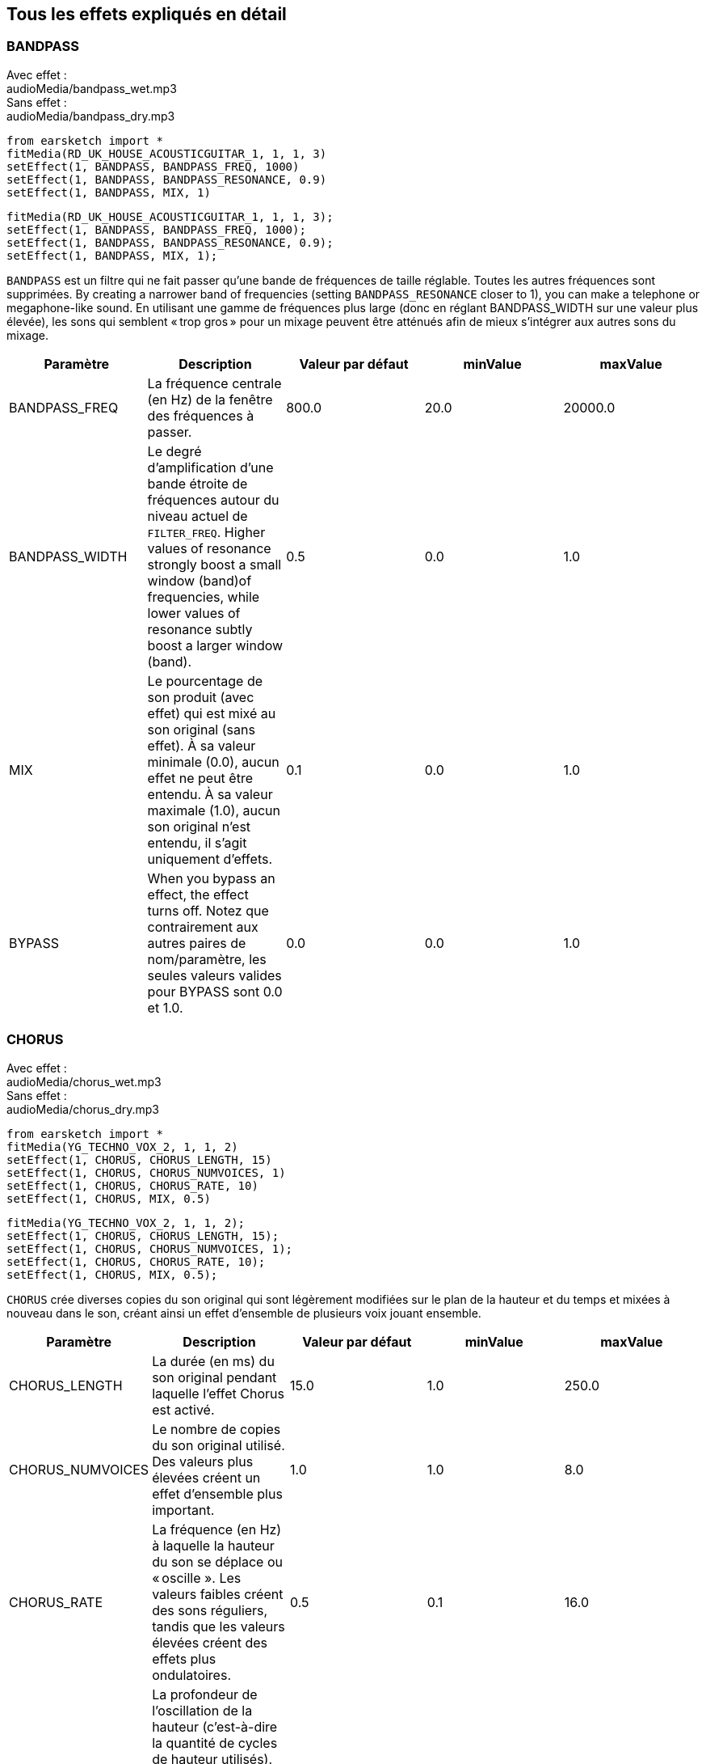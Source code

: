 [[ch_28]]
== Tous les effets expliqués en détail

:nofooter:

[[bandpass]]
=== BANDPASS

++++
<div class="effect-examples">
    <div class="audio-label">Avec effet :</div>
    <div class="curriculum-mp3">audioMedia/bandpass_wet.mp3</div>
    <div class="audio-label">Sans effet :</div>
    <div class="curriculum-mp3">audioMedia/bandpass_dry.mp3</div>
</div>
++++

[role="curriculum-python"]
[source,python]
----
from earsketch import *
fitMedia(RD_UK_HOUSE_ACOUSTICGUITAR_1, 1, 1, 3)
setEffect(1, BANDPASS, BANDPASS_FREQ, 1000)
setEffect(1, BANDPASS, BANDPASS_RESONANCE, 0.9)
setEffect(1, BANDPASS, MIX, 1)
----

[role="curriculum-javascript"]
[source,javascript]
----
fitMedia(RD_UK_HOUSE_ACOUSTICGUITAR_1, 1, 1, 3);
setEffect(1, BANDPASS, BANDPASS_FREQ, 1000);
setEffect(1, BANDPASS, BANDPASS_RESONANCE, 0.9);
setEffect(1, BANDPASS, MIX, 1);
----

`BANDPASS` est un filtre qui ne fait passer qu'une bande de fréquences de taille réglable. Toutes les autres fréquences sont supprimées. By creating a narrower band of frequencies (setting `BANDPASS_RESONANCE` closer to 1), you can make a telephone or megaphone-like sound. En utilisant une gamme de fréquences plus large (donc en réglant BANDPASS_WIDTH sur une valeur plus élevée), les sons qui semblent « trop gros » pour un mixage peuvent être atténués afin de mieux s'intégrer aux autres sons du mixage.

|===
|Paramètre |Description |Valeur par défaut |minValue |maxValue

|BANDPASS_FREQ |La fréquence centrale (en Hz) de la fenêtre des fréquences à passer. |800.0 |20.0 |20000.0

|BANDPASS_WIDTH |Le degré d'amplification d'une bande étroite de fréquences autour du niveau actuel de `FILTER_FREQ`. Higher values of resonance strongly boost a small window (band)of frequencies, while lower values of resonance subtly boost a larger window (band). |0.5 |0.0 |1.0

|MIX |Le pourcentage de son produit (avec effet) qui est mixé au son original (sans effet). À sa valeur minimale (0.0), aucun effet ne peut être entendu. À sa valeur maximale (1.0), aucun son original n'est entendu, il s'agit uniquement d'effets. |0.1 |0.0 |1.0

|BYPASS |When you bypass an effect, the effect turns off. Notez que contrairement aux autres paires de nom/paramètre, les seules valeurs valides pour BYPASS sont 0.0 et 1.0. |0.0 |0.0 |1.0
|===

[[chorus]]
=== CHORUS

++++
<div class="effect-examples">
    <div class="audio-label">Avec effet :</div>
    <div class="curriculum-mp3">audioMedia/chorus_wet.mp3</div>
    <div class="audio-label">Sans effet :</div>
    <div class="curriculum-mp3">audioMedia/chorus_dry.mp3</div>
</div>
++++

[role="curriculum-python"]
[source,python]
----
from earsketch import *
fitMedia(YG_TECHNO_VOX_2, 1, 1, 2)
setEffect(1, CHORUS, CHORUS_LENGTH, 15)
setEffect(1, CHORUS, CHORUS_NUMVOICES, 1)
setEffect(1, CHORUS, CHORUS_RATE, 10)
setEffect(1, CHORUS, MIX, 0.5)
----

[role="curriculum-javascript"]
[source,javascript]
----
fitMedia(YG_TECHNO_VOX_2, 1, 1, 2);
setEffect(1, CHORUS, CHORUS_LENGTH, 15);
setEffect(1, CHORUS, CHORUS_NUMVOICES, 1);
setEffect(1, CHORUS, CHORUS_RATE, 10);
setEffect(1, CHORUS, MIX, 0.5);
----

`CHORUS` crée diverses copies du son original qui sont légèrement modifiées sur le plan de la hauteur et du temps et mixées à nouveau dans le son, créant ainsi un effet d'ensemble de plusieurs voix jouant ensemble.

|===
|Paramètre |Description |Valeur par défaut |minValue |maxValue

|CHORUS_LENGTH |La durée (en ms) du son original pendant laquelle l'effet Chorus est activé. |15.0 |1.0 |250.0

|CHORUS_NUMVOICES |Le nombre de copies du son original utilisé. Des valeurs plus élevées créent un effet d'ensemble plus important. |1.0 |1.0 |8.0

|CHORUS_RATE |La fréquence (en Hz) à laquelle la hauteur du son se déplace ou « oscille ». Les valeurs faibles créent des sons réguliers, tandis que les valeurs élevées créent des effets plus ondulatoires. |0.5 |0.1 |16.0

|CHORUS_MOD |La profondeur de l'oscillation de la hauteur (c'est-à-dire la quantité de cycles de hauteur utilisés). Les réglages bas créent un son plus naturel, tandis que les paramètres plus élevés créent un son plus artificiel. |0.7 |0.0 |1.0

|MIX |Le pourcentage de son produit (avec effet) qui est mixé au son original (sans effet). À sa valeur minimale (0.0), aucun effet ne peut être entendu. À sa valeur maximale (1.0), aucun son original n'est entendu, il s'agit uniquement d'effets. |1.0 |0.0 |1.0

|BYPASS |When you bypass an effect, the effect turns off. Notez que contrairement aux autres paires de nom/paramètre, les seules valeurs valides pour BYPASS sont 0.0 et 1.0. |0.0 |0.0 |1.0
|===

[[compressor]]
=== COMPRESSOR

++++
<div class="effect-examples">
    <div class="audio-label">Avec effet :</div>
    <div class="curriculum-mp3">audioMedia/compressor_wet.mp3</div>
    <div class="audio-label">Sans effet :</div>
    <div class="curriculum-mp3">audioMedia/compressor_dry.mp3</div>
</div>
++++

[role="curriculum-python"]
[source,python]
----
from earsketch import *
fitMedia(EIGHT_BIT_ANALOG_DRUM_LOOP_001, 1, 1, 3)
setEffect(1, COMPRESSOR, COMPRESSOR_THRESHOLD, -30)
setEffect(1, COMPRESSOR, COMPRESSOR_RATIO, 100)
----

[role="curriculum-javascript"]
[source,javascript]
----
fitMedia(EIGHT_BIT_ANALOG_DRUM_LOOP_001, 1, 1, 3);
setEffect(1, COMPRESSOR, COMPRESSOR_THRESHOLD, -30);
setEffect(1, COMPRESSOR, COMPRESSOR_RATIO, 100);
----

`COMPRESSOR` reduces the volume of the loudest sections of a sound and amplifies the quietest sections. This creates a smaller dynamic range, which means that the volume of the track stays more constant throughout. Music producers often use compressors to fine-tune and add “punch” to drums.

|===
|Paramètre |Description |Valeur par défaut |minValue |maxValue

|COMPRESSOR_THRESHOLD |Le niveau d'amplitude (volume) (en dB) au-dessus duquel le compresseur commence à réduire le volume. |-18.0 |-30.0 |0.0

|COMPRESSOR_RATIO |Le taux de réduction de gain spécifié. Un ratio de 3:1 signifie que si le son d'origine est de 3 dB au-dessus du seuil, alors le son avec effet sera de 1 dB au-dessus du seuil. |10.0 |1.0 |100.0

|BYPASS |When you bypass an effect, the effect turns off. Notez que contrairement aux autres paires de nom/paramètre, les seules valeurs valides pour BYPASS sont 0.0 et 1.0. |0.0 |0.0 |1.0
|===

[[delay]]
=== DELAY

++++
<div class="effect-examples">
    <div class="audio-label">Avec effet :</div>
    <div class="curriculum-mp3">audioMedia/delay_wet.mp3</div>
    <div class="audio-label">Sans effet :</div>
    <div class="curriculum-mp3">audioMedia/delay_dry.mp3</div>
</div>
++++

[role="curriculum-python"]
[source,python]
----
from earsketch import *
fitMedia(YG_TECHNO_VOX_2, 1, 1, 3)
setEffect(1, DELAY, DELAY_TIME, 370)
setEffect(1, DELAY, DELAY_FEEDBACK, -3.5)
setEffect(1, DELAY, MIX, 1)
----

[role="curriculum-javascript"]
[source,javascript]
----
fitMedia(YG_TECHNO_VOX_2, 1, 1, 3);
setEffect(1, DELAY, DELAY_TIME, 370);
setEffect(1, DELAY, DELAY_FEEDBACK, -3.5);
setEffect(1, DELAY, MIX, 1);
----

`DELAY` crée un délai ressemblant à un écho répété du son d'origine. Un effet de délai permet de lire l'audio d'origine ainsi qu'une version avec délai plus silencieuse de l'original qui sonne comme un écho. Après le premier écho, il joue un écho de l'écho (encore plus silencieux), puis un écho de l'écho de l'écho (encore plus silencieux) et ainsi de suite jusqu'à ce que l'écho disparaisse. Si nous réglons le délai de manière à ce qu'il corresponde à la durée d'un beat, nous pouvons créer des effets rythmiques avec délai.

|===
|Paramètre |Description |Valeur par défaut |minValue |maxValue

|DELAY_TIME |La durée en millisecondes (en ms) pendant laquelle la piste d'origine subit l'effet de délai et le temps entre les répétitions successives du délai. |300.0 |0.0 |4000.0

|DELAY_FEEDBACK |La quantité relative de répétitions que le délai génère. Des valeurs plus élevées créent plus d'« échos ». Cependant, faites attention à appliquer trop de « feedback » ! |-3.0 |-120.0 |-1.0

|MIX |Le pourcentage de son produit (avec effet) qui est mixé au son original (sans effet). À sa valeur minimale (0.0), aucun effet ne peut être entendu. À sa valeur maximale (1.0), aucun son original n'est entendu, il s'agit uniquement d'effets. |0.5 |0.0 |1.0

|BYPASS |When you bypass an effect, the effect turns off. Notez que contrairement aux autres paires de nom/paramètre, les seules valeurs valides pour BYPASS sont 0.0 et 1.0. |0.0 |0.0 |1.0
|===

[[distortion]]
=== DISTORTION

++++
<div class="effect-examples">
    <div class="audio-label">Avec effet :</div>
    <div class="curriculum-mp3">audioMedia/distortion_wet.mp3</div>
    <div class="audio-label">Sans effet :</div>
    <div class="curriculum-mp3">audioMedia/distortion_dry.mp3</div>
</div>
++++

[role="curriculum-python"]
[source,python]
----
from earsketch import *
fitMedia(RD_UK_HOUSE_ACOUSTICGUITAR_1, 1, 1, 3)
setEffect(1, DISTORTION, DISTO_GAIN, 27)
setEffect(1, DISTORTION, MIX, 1)
----

[role="curriculum-javascript"]
[source,javascript]
----
fitMedia(RD_UK_HOUSE_ACOUSTICGUITAR_1, 1, 1, 3);
setEffect(1, DISTORTION, DISTO_GAIN, 27);
setEffect(1, DISTORTION, MIX, 1);
----

Cela comprime ou écrête l'onde sonore, ajoutant des harmoniques (des fréquences plus élevées liées au son d'origine). `DISTORTION` is commonly used on electric guitars in rock and grunge music, but you can use it for many different sounds.

|===
|Paramètre |Description |Valeur par défaut |minValue |maxValue

|DISTO_GAIN |Le taux de surcharge du son original. |20.0 |0.0 |50.0

|MIX |Le pourcentage de son produit (avec effet) qui est mixé au son original (sans effet). À sa valeur minimale (0.0), aucun effet ne peut être entendu. À sa valeur maximale (1.0), aucun son original n'est entendu, il s'agit uniquement d'effets. |1.0 |0.0 |1.0

|BYPASS |When you bypass an effect, the effect turns off. Notez que contrairement aux autres paires de nom/paramètre, les seules valeurs valides pour BYPASS sont 0.0 et 1.0. |0.0 |0.0 |1.0
|===

[[eq3band]]
=== EQ3BAND

++++
<div class="effect-examples">
    <div class="audio-label">Avec effet :</div>
    <div class="curriculum-mp3">audioMedia/eq3band_wet.mp3</div>
    <div class="audio-label">Sans effet :</div>
    <div class="curriculum-mp3">audioMedia/eq3band_dry.mp3</div>
</div>
++++

[role="curriculum-python"]
[source,python]
----
from earsketch import *
fitMedia(EIGHT_BIT_ANALOG_DRUM_LOOP_001, 1, 1, 3)
setEffect(1, EQ3BAND, EQ3BAND_LOWGAIN, -15)
setEffect(1, EQ3BAND, EQ3BAND_MIDGAIN, -5)
setEffect(1, EQ3BAND, EQ3BAND_HIGHGAIN, 15)
setEffect(1, EQ3BAND, EQ3BAND_HIGHFREQ, 2000)
setEffect(1, EQ3BAND, MIX, 1)
----

[role="curriculum-javascript"]
[source,javascript]
----
fitMedia(EIGHT_BIT_ANALOG_DRUM_LOOP_001, 1, 1, 3);
setEffect(1, EQ3BAND, EQ3BAND_LOWGAIN, -15);
setEffect(1, EQ3BAND, EQ3BAND_MIDGAIN, -5);
setEffect(1, EQ3BAND, EQ3BAND_HIGHGAIN, 15);
setEffect(1, EQ3BAND, EQ3BAND_HIGHFREQ, 2000);
setEffect(1, EQ3BAND, MIX, 1);
----

`EQ3BAND` est un égaliseur à trois bandes utilisé pour des tâches d'égalisation simples. EQ is used in music production to get rid of unwanted frequencies, create balance between tracks to get a radio-ready mix, or simply change the "vibe" of a sound.

|===
|Paramètre |Description |Valeur par défaut |minValue |maxValue

|EQ3BAND_LOWGAIN |Le gain (en dB) de la gamme de basses fréquences de l'EQ. Les valeurs négatives réduisent le volume des basses fréquences, tandis que les valeurs positives les augmentent. |0.0 |-24.0 |18.0

|EQ3BAND_LOWFREQ |Indique la fréquence la plus élevée (en Hz) de la gamme de basses fréquences. |200.0 |20.0 |20000.0

|EQ3BAND_MIDGAIN |Le gain (en dB) de la gamme de moyennes fréquences de l'EQ. Les valeurs négatives réduisent le volume des moyennes fréquences, tandis que les valeurs positives les augmentent. |0.0 |-24.0 |18.0

|EQ3BAND_MIDFREQ |Indique la fréquence centrale (en Hz) de la gamme de moyennes fréquences. |2000.0 |20.0 |20000.0

|EQ3BAND_HIGHGAIN |Le gain (en dB) de la gamme de hautes fréquences de l'EQ. Les valeurs négatives réduisent le volume des hautes fréquences, tandis que les valeurs positives les augmentent. |0.0 |-24.0 |18.0

|EQ3BAND_HIGHFREQ |Indique la fréquence de coupure (en Hz) de la gamme de hautes fréquences. |2000.0 |20.0 |20000.0

|MIX |Le pourcentage de son produit (avec effet) qui est mixé au son original (sans effet). À sa valeur minimale (0.0), aucun effet ne peut être entendu. À sa valeur maximale (1.0), aucun son original n'est entendu, il s'agit uniquement d'effets. |1.0 |0.0 |1.0

|BYPASS |When you bypass an effect, the effect turns off. Notez que contrairement aux autres paires de nom/paramètre, les seules valeurs valides pour BYPASS sont 0.0 et 1.0. |0.0 |0.0 |1.0
|===

[[filter]]
=== FILTER

++++
<div class="effect-examples">
    <div class="audio-label">Avec effet :</div>
    <div class="curriculum-mp3">audioMedia/filter_wet.mp3</div>
    <div class="audio-label">Sans effet :</div>
    <div class="curriculum-mp3">audioMedia/filter_dry.mp3</div>
</div>
++++

[role="curriculum-python"]
[source,python]
----
from earsketch import *
fitMedia(EIGHT_BIT_ANALOG_DRUM_LOOP_001, 1, 1, 3)
setEffect(1, FILTER, FILTER_FREQ, 20, 1, 4000, 3)
setEffect(1, FILTER, FILTER_RESONANCE, 0.9)
setEffect(1, FILTER, MIX, 1)
----

[role="curriculum-javascript"]
[source,javascript]
----
fitMedia(EIGHT_BIT_ANALOG_DRUM_LOOP_001, 1, 1, 3);
setEffect(1, FILTER, FILTER_FREQ, 20, 1, 4000, 3);
setEffect(1, FILTER, FILTER_RESONANCE, 0.9);
setEffect(1, FILTER, MIX, 1);
----

`FILTER` can soften, darken, or add depth to sound. Un effet filtre passe-bas permet à l'audio de basse fréquence de passer inchangé, tout en abaissant le volume des fréquences supérieures à une fréquence de coupure (le paramètre `FILTER_FREQ`).

|===
|Paramètre |Description |Valeur par défaut |minValue |maxValue

|FILTER_FREQ |La fréquence de coupure (Hz), ce qui signifie que toutes les fréquences supérieures à cette valeur sont atténuées (leur volume devient de plus en plus faible à mesure qu'elles sont plus élevées que cette valeur). |1000.0 |20.0 |20000.0

|FILTER_RESONANCE |Cela permet aux fréquences situées autour du niveau actuel de `FILTER_FREQ` de résonner davantage, d'être plus « résonantes ». Lorsque les valeurs de résonance sont élevées, le filtre devient plus « accentué » autour de la fréquence `FILTER_FREQ`, ce qui accentue les fréquences les plus proches de la fréquence de coupure. |0.8 |0.0 |1.0

|MIX |Le pourcentage de son produit (avec effet) qui est mixé au son original (sans effet). À sa valeur minimale (0.0), aucun effet ne peut être entendu. À sa valeur maximale (1.0), aucun son original n'est entendu, il s'agit uniquement d'effets. |1.0 |0.0 |1.0

|BYPASS |When you bypass an effect, the effect turns off. Notez que contrairement aux autres paires de nom/paramètre, les seules valeurs valides pour BYPASS sont 0.0 et 1.0. |0.0 |0.0 |1.0
|===

[[flanger]]
=== FLANGER

++++
<div class="effect-examples">
    <div class="audio-label">Avec effet :</div>
    <div class="curriculum-mp3">audioMedia/flanger_wet.mp3</div>
    <div class="audio-label">Sans effet :</div>
    <div class="curriculum-mp3">audioMedia/flanger_dry.mp3</div>
</div>
++++

[role="curriculum-python"]
[source,python]
----
from earsketch import *
fitMedia(YG_TECHNO_VOX_2, 1, 1, 2)
setEffect(1, FLANGER, FLANGER_LENGTH, 10)
setEffect(1, FLANGER, FLANGER_FEEDBACK, -5)
setEffect(1, FLANGER, FLANGER_RATE, 20)
setEffect(1, FLANGER, MIX, 1)
----

[role="curriculum-javascript"]
[source,javascript]
----
fitMedia(YG_TECHNO_VOX_2, 1, 1, 2);
setEffect(1, FLANGER, FLANGER_LENGTH, 10);
setEffect(1, FLANGER, FLANGER_FEEDBACK, -5);
setEffect(1, FLANGER, FLANGER_RATE, 20);
setEffect(1, FLANGER, MIX, 1);
----

`FLANGER` est similaire à un effet Chorus, qui consiste à créer plusieurs copies du son original, à les faire varier légèrement en hauteur et en temps, puis à les remixer dans le son. À des valeurs extrêmes de réglage des paramètres, on peut entendre des sons plus artificiels ressemblant à ceux d'un robot.

|===
|Paramètre |Description |Valeur par défaut |minValue |maxValue

|FLANGER_LENGTH |La durée du délai (en ms) par rapport au son original pendant laquelle l'effet Flanger est activé. |6.0 |0.0 |200.0

|FLANGER_FEEDBACK |La quantité (en dB) du son produit qui est « réinjecté » dans l'effet. Des valeurs plus élevées créent plus de sons artificiels. |-50.0 |-80.0 |-1.0

|FLANGER_RATE |The rate (in Hz) which the pitch cycles or "whooshes" at. Les valeurs faibles créent des sons plus réguliers, tandis que les valeurs élevées créent des effets plus sonores et des artefacts sonores. |0.6 |0.001 |100.0

|MIX |Le pourcentage de son produit (avec effet) qui est mixé au son original (sans effet). À sa valeur minimale (0.0), aucun effet ne peut être entendu. À sa valeur maximale (1.0), aucun son original n'est entendu, il s'agit uniquement d'effets. |1.0 |0.0 |1.0

|BYPASS |When you bypass an effect, the effect turns off. Notez que contrairement aux autres paires de nom/paramètre, les seules valeurs valides pour BYPASS sont 0.0 et 1.0. |0.0 |0.0 |1.0
|===

[[pan]]
=== PAN

++++
<div class="effect-examples">
    <div class="audio-label">Avec effet :</div>
    <div class="curriculum-mp3">audioMedia/pan_wet.mp3</div>
    <div class="audio-label">Sans effet :</div>
    <div class="curriculum-mp3">audioMedia/pan_dry.mp3</div>
</div>
++++

[role="curriculum-python"]
[source,python]
----
from earsketch import *
fitMedia(RD_UK_HOUSE_ACOUSTICGUITAR_1, 1, 1, 3)
setEffect(1, PAN, LEFT_RIGHT, -100, 1.5, 100, 2.5)
----

[role="curriculum-javascript"]
[source,javascript]
----
fitMedia(RD_UK_HOUSE_ACOUSTICGUITAR_1, 1, 1, 3);
setEffect(1, PAN, LEFT_RIGHT, -100, 1.5, 100, 2.5);
----

`PAN` affecte le mixage audio entre les canaux gauche et droit. Par exemple, si vous portez des écouteurs, le fait de modifier le panoramique déterminera si vous entendez quelque chose dans l'oreille gauche ou dans l'oreille droite.

|===
|Paramètre |Description |Valeur par défaut |minValue |maxValue

|LEFT_RIGHT |Précise l'emplacement gauche ou droit du son original dans le champ stéréo (0.0 correspond au centre, -100.0 correspond à une position entièrement gauche, 100.0 correspond à une position entièrement droite). |0.0 |-100.0 |100.0

|BYPASS |When you bypass an effect, the effect turns off. Notez que contrairement aux autres paires de nom/paramètre, les seules valeurs valides pour BYPASS sont 0.0 et 1.0. |0.0 |0.0 |1.0
|===

[[phaser]]
=== PHASER

++++
<div class="effect-examples">
    <div class="audio-label">Avec effet :</div>
    <div class="curriculum-mp3">audioMedia/phaser_wet.mp3</div>
    <div class="audio-label">Sans effet :</div>
    <div class="curriculum-mp3">audioMedia/phaser_dry.mp3</div>
</div>
++++

[role="curriculum-python"]
[source,python]
----
from earsketch import *
fitMedia(RD_UK_HOUSE_ACOUSTICGUITAR_1, 1, 1, 3)
setEffect(1, PHASER, PHASER_RATE, 0.7)
setEffect(1, PHASER, PHASER_RANGEMIN, 440)
setEffect(1, PHASER, PHASER_RANGEMIN, 1600)
setEffect(1, PHASER, PHASER_FEEDBACK, -2)
setEffect(1, PHASER, MIX, 1)
----

[role="curriculum-javascript"]
[source,javascript]
----
fitMedia(RD_UK_HOUSE_ACOUSTICGUITAR_1, 1, 1, 3);
setEffect(1, PHASER, PHASER_RATE, 0.7);
setEffect(1, PHASER, PHASER_RANGEMIN, 440);
setEffect(1, PHASER, PHASER_RANGEMIN, 1600);
setEffect(1, PHASER, PHASER_FEEDBACK, -2);
setEffect(1, PHASER, MIX, 1);
----

`PHASER` est un effet de balayage qui crée une copie du son original sur une gamme de fréquences spécifiée. Ainsi, certaines des fréquences copiées s'annulent temporairement en étant « en phase et hors phase » les unes avec les autres, créant ainsi un effet de balayage.

|===
|Paramètre |Description |Valeur par défaut |minValue |maxValue

|PHASER_RATE |La fréquence (en Hz) à laquelle le léger délai varie dans les deux sens. Les valeurs faibles créent des sons plus réguliers, tandis que les valeurs élevées créent des effets plus robotiques et des artefacts sonores. |0.5 |0.0 |10.0

|PHASER_RANGEMIN |La faible valeur (en Hz) de la gamme de fréquences affectée. |440.0 |40.0 |20000.0

|PHASER_RANGEMAX |La valeur élevée (en Hz) de la gamme de fréquences affectée. |1600.0 |40.0 |20000.0

|PHASER_FEEDBACK |La quantité du son produit qui est « réinjecté » dans l'effet. Des valeurs plus élevées créent plus de sons artificiels. |-3.0 |-120.0 |-1.0

|MIX |Le pourcentage de son produit (avec effet) qui est mixé au son original (sans effet). À sa valeur minimale (0.0), aucun effet ne peut être entendu. À sa valeur maximale (1.0), aucun son original n'est entendu, il s'agit uniquement d'effets. |1.0 |0.0 |1.0

|BYPASS |When you bypass an effect, the effect turns off. Notez que contrairement aux autres paires de nom/paramètre, les seules valeurs valides pour BYPASS sont 0.0 et 1.0. |0.0 |0.0 |1.0
|===

[[pitchshift]]
=== PITCHSHIFT

++++
<div class="effect-examples">
    <div class="audio-label">Avec effet :</div>
    <div class="curriculum-mp3">audioMedia/pitchshift_wet.mp3</div>
    <div class="audio-label">Sans effet :</div>
    <div class="curriculum-mp3">audioMedia/pitchshift_dry.mp3</div>
</div>
++++

[role="curriculum-python"]
[source,python]
----
from earsketch import *
fitMedia(YG_TECHNO_VOX_2, 1, 1, 2)
setEffect(1, PITCHSHIFT, PITCHSHIFT_SHIFT, -10)
----

[role="curriculum-javascript"]
[source,javascript]
----
fitMedia(YG_TECHNO_VOX_2, 1, 1, 2);
setEffect(1, PITCHSHIFT, PITCHSHIFT_SHIFT, -10);
----

`PITCHSHIFT` permet simplement de diminuer ou d'augmenter le son d'un intervalle de hauteur spécifique (`PITCHSHIFT_SHIFT`). Cela peut être utile pour que plusieurs fichiers sonores sonnent mieux ensemble ou, au contraire, pour ajouter un peu de dissonance, si vous le souhaitez.

|===
|Paramètre |Description |Valeur par défaut |minValue |maxValue

|PITCHSHIFT_SHIFT |Indique le niveau d'ajustement de la hauteur du son d'origine en demi-tons (et fractions de demi-ton, exprimées par des valeurs après la virgule). 12 demi-tons correspondent à une octave. |0.0 |-12.0 |12.0

|BYPASS |When you bypass an effect, the effect turns off. Notez que contrairement aux autres paires de nom/paramètre, les seules valeurs valides pour BYPASS sont 0.0 et 1.0. |0.0 |0.0 |1.0
|===

[[reverb]]
=== REVERB

++++
<div class="effect-examples">
    <div class="audio-label">Avec effet :</div>
    <div class="curriculum-mp3">audioMedia/reverb_wet.mp3</div>
    <div class="audio-label">Sans effet :</div>
    <div class="curriculum-mp3">audioMedia/reverb_dry.mp3</div>
</div>
++++

[role="curriculum-python"]
[source,python]
----
from earsketch import *
fitMedia(EIGHT_BIT_ANALOG_DRUM_LOOP_001, 1, 1, 3)
setEffect(1, REVERB, REVERB_TIME, 2000)
setEffect(1, REVERB, REVERB_DAMPFREQ, 18000)
setEffect(1, REVERB, MIX, 0.5)
----

[role="curriculum-javascript"]
[source,javascript]
----
fitMedia(EIGHT_BIT_ANALOG_DRUM_LOOP_001, 1, 1, 3);
setEffect(1, REVERB, REVERB_TIME, 2000);
setEffect(1, REVERB, REVERB_DAMPFREQ, 18000);
setEffect(1, REVERB, MIX, 0.5);
----

`REVERB` adds a slowly decaying ambience to a sound, making it sound denser, dreamier, or as if it was recorded in a smaller or larger room than it actually was.

|===
|Paramètre |Description |Valeur par défaut |minValue |maxValue

|REVERB_TIME |Le temps de décroissance de l'ambiance en millisecondes (ms). Lors de la modulation de REVERB_TIME au fil du temps à l'aide de la courbe d'automation, en raison de la nature de la réverbération à convolution, la valeur n'est mise à jour que toutes les noires (time=0.25) à la manière d'un escalier à partir du point de départ de l'automation (cependant, ceci est à peine remarquable). (You will, however, hardly notice that.) |1500.0 |100.0 |4000.0

|REVERB_DAMPFREQ |La fréquence de coupure (en Hz) du filtre passe-bas appliqué à l'ambiance. Plus la valeur est basse, plus la réverbération donnera un effet sombre. |10000.0 |200.0 |18000.0

|MIX |Le pourcentage de son produit (avec effet) qui est mixé au son original (sans effet). À sa valeur minimale (0.0), aucun effet ne peut être entendu. À sa valeur maximale (1.0), aucun son original n'est entendu, il s'agit uniquement d'effets. |0.3 |0.0 |1.0

|BYPASS |When you bypass an effect, the effect turns off. Notez que contrairement aux autres paires de nom/paramètre, les seules valeurs valides pour BYPASS sont 0.0 et 1.0. |0.0 |0.0 |1.0
|===

[[ringmod]]
=== RINGMOD

++++
<div class="effect-examples">
    <div class="audio-label">Avec effet :</div>
    <div class="curriculum-mp3">audioMedia/ringmod_wet.mp3</div>
    <div class="audio-label">Sans effet :</div>
    <div class="curriculum-mp3">audioMedia/ringmod_dry.mp3</div>
</div>
++++

[role="curriculum-python"]
[source,python]
----
from earsketch import *
ffitMedia(YG_TECHNO_VOX_2, 1, 1, 2)
setEffect(1, RINGMOD, RINGMOD_MODFREQ, 100)
setEffect(1, RINGMOD, RINGMOD_FEEDBACK, 80)
setEffect(1, RINGMOD, MIX, 1)
----

[role="curriculum-javascript"]
[source,javascript]
----
fitMedia(YG_TECHNO_VOX_2, 1, 1, 2);
setEffect(1, RINGMOD, RINGMOD_MODFREQ, 100);
setEffect(1, RINGMOD, RINGMOD_FEEDBACK, 80);
setEffect(1, RINGMOD, MIX, 1);
----

`RINGMOD` multiplie les signaux provenant de deux sons en même temps : votre son original et une onde sinusoïdale pure (qui ressemble à un diapason). Certains réglages de paramètres pour cet effet produiront probablement des effets sonores reconnaissables, semblables à ceux utilisés dans les vieux films de science-fiction.

|===
|Paramètre |Description |Valeur par défaut |minValue |maxValue

|RINGMOD_MODFREQ |La fréquence (en Hz) de l'oscillateur sinusoïdal qui est multipliée dans votre son original. |40.0 |0.0 |100.0

|RINGMOD_FEEDBACK |La quantité du son produit qui est « réinjecté » dans l'effet. Des valeurs élevées créent plus de sons robotiques et d'artefacts sonores. |0.0 |0.0 |100.0

|MIX |Le pourcentage de son produit (avec effet) qui est mixé au son original (sans effet). À sa valeur minimale (0.0), aucun effet ne peut être entendu. À sa valeur maximale (1.0), aucun son original n'est entendu, il s'agit uniquement d'effets. |1.0 |0.0 |1.0

|BYPASS |When you bypass an effect, the effect turns off. Notez que contrairement aux autres paires de nom/paramètre, les seules valeurs valides pour BYPASS sont 0.0 et 1.0. |0.0 |0.0 |1.0
|===

[[tremolo]]
=== TREMOLO

++++
<div class="effect-examples">
    <div class="audio-label">Avec effet :</div>
    <div class="curriculum-mp3">audioMedia/tremolo_wet.mp3</div>
    <div class="audio-label">Sans effet :</div>
    <div class="curriculum-mp3">audioMedia/tremolo_dry.mp3</div>
</div>
++++

[role="curriculum-python"]
[source,python]
----
from earsketch import *
fitMedia(RD_UK_HOUSE_ACOUSTICGUITAR_1, 1, 1, 3)
setEffect(1, TREMOLO, TREMOLO_FREQ, 7.5)
setEffect(1, TREMOLO, TREMOLO_AMOUNT, -10)
setEffect(1, TREMOLO, MIX, 1)
----

[role="curriculum-javascript"]
[source,javascript]
----
fitMedia(RD_UK_HOUSE_ACOUSTICGUITAR_1, 1, 1, 3);
setEffect(1, TREMOLO, TREMOLO_FREQ, 7.5);
setEffect(1, TREMOLO, TREMOLO_AMOUNT, -10);
setEffect(1, TREMOLO, MIX, 1);
----

`TREMOLO` modifie rapidement le volume du son original alternativement de sa valeur initiale au silence, ce qui entraîne un effet de sonorité vacillante.

|===
|Paramètre |Description |Valeur par défaut |minValue |maxValue

|TREMOLO_FREQ |La fréquence (en Hz) à laquelle le volume est modifié dans les deux sens. |4.0 |0.0 |100.0

|TREMOLO_AMOUNT |Le niveau (en dB) pour lequel le volume change alternativement au cours de chaque cycle. |-6.0 |-60.0 |0.0

|MIX |Le pourcentage de son produit (avec effet) qui est mixé au son original (sans effet). À sa valeur minimale (0.0), aucun effet ne peut être entendu. À sa valeur maximale (1.0), aucun son original n'est entendu, il s'agit uniquement d'effets. |1.0 |0.0 |1.0

|BYPASS |When you bypass an effect, the effect turns off. Notez que contrairement aux autres paires de nom/paramètre, les seules valeurs valides pour BYPASS sont 0.0 et 1.0. |0.0 |0.0 |1.0
|===

[[volume]]
=== VOLUME

++++
<div class="effect-examples">
    <div class="audio-label">Avec effet :</div>
    <div class="curriculum-mp3">audioMedia/volume_wet.mp3</div>
    <div class="audio-label">Sans effet :</div>
    <div class="curriculum-mp3">audioMedia/volume_dry.mp3</div>
</div>
++++

[role="curriculum-python"]
[source,python]
----
from earsketch import *
fitMedia(EIGHT_BIT_ANALOG_DRUM_LOOP_001, 1, 1, 3)
setEffect(1, VOLUME, GAIN, -55, 1, 0, 3)
----

[role="curriculum-javascript"]
[source,javascript]
----
fitMedia(EIGHT_BIT_ANALOG_DRUM_LOOP_001, 1, 1, 3);
setEffect(1, VOLUME, GAIN, -55, 1, 0, 3);
----

`VOLUME` vous permet de modifier le volume d'un clip audio.

|===
|Paramètre |Description |Valeur par défaut |minValue |maxValue

|GAIN |Indique le niveau de volume de sortie du son original. |0.0 |-60.0 |12.0

|BYPASS |When you bypass an effect, the effect turns off. Notez que contrairement aux autres paires de nom/paramètre, les seules valeurs valides pour BYPASS sont 0.0 et 1.0. |0.0 |0.0 |1.0
|===

[[wah]]
=== WAH

++++
<div class="effect-examples">
    <div class="audio-label">Avec effet :</div>
    <div class="curriculum-mp3">audioMedia/wah_wet.mp3</div>
    <div class="audio-label">Sans effet :</div>
    <div class="curriculum-mp3">audioMedia/wah_dry.mp3</div>
</div>
++++

[role="curriculum-python"]
[source,python]
----
from earsketch import *
fitMedia(RD_UK_HOUSE_ACOUSTICGUITAR_1, 1, 1, 3)
setEffect(1, WAH, WAH_POSITION, 0, 1, 0.5, 2)
setEffect(1, WAH, WAH_POSITION, 0, 2, 0.5, 3)
setEffect(1, WAH, MIX, 1)
----

[role="curriculum-javascript"]
[source,javascript]
----
fitMedia(RD_UK_HOUSE_ACOUSTICGUITAR_1, 1, 1, 3);
setEffect(1, WAH, WAH_POSITION, 0, 1, 0.5, 2);
setEffect(1, WAH, WAH_POSITION, 0, 2, 0.5, 3);
setEffect(1, WAH, MIX, 1);
----

`WAH` est un filtre passe-bande résonant (voir l'effet `BANDPASS`) qui crée un son de pédale de type « wah-wah » lorsque modifié au fil du temps à l'aide d'enveloppes dans la fonction setEffect(). It is a resonant bandpass filter, which means it lowers the volume of high and low frequencies while boosting a narrow window of frequencies in the middle.

|===
|Paramètre |Description |Valeur par défaut |minValue |maxValue

|WAH_POSITION |La fréquence centrale de la gamme de fréquences à largeur fixe amplifiée. |0.0 |0.0 |1.0

|MIX |Le pourcentage de son produit (avec effet) qui est mixé au son original (sans effet). À sa valeur minimale (0.0), aucun effet ne peut être entendu. À sa valeur maximale (1.0), aucun son original n'est entendu, il s'agit uniquement d'effets. |1.0 |0.0 |1.0

|BYPASS |When you bypass an effect, the effect turns off. Notez que contrairement aux autres paires de nom/paramètre, les seules valeurs valides pour BYPASS sont 0.0 et 1.0. |0.0 |0.0 |1.0
|===